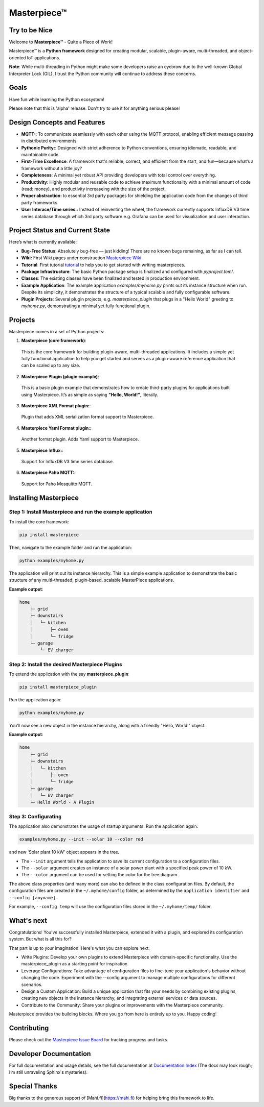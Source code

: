 Masterpiece™
============

Try to be Nice
--------------

Welcome to **Masterpiece™** - Quite a Piece of Work!

Masterpiece™ is a **Python framework** designed for creating modular, scalable, plugin-aware, multi-threaded, and 
object-oriented IoT applications.

**Note**: While multi-threading in Python might make some developers raise an eyebrow due to the well-known Global 
Interpreter Lock (GIL), I trust the Python community will continue to address these concerns. 


Goals
-----

Have fun while learning the Python ecosystem! 

Please note that this is 'alpha' release. Don't try to use it for anything serious please!


Design  Concepts and Features
-----------------------------

* **MQTT:**: To communicate seamlessly with each other using the MQTT protocol, enabling efficient message passing in 
  distributed environments.
* **Pythonic Purity:**: Designed with strict adherence to Python conventions, ensuring idiomatic, readable, and maintainable code.
* **First-Time Excellence**: A framework that's reliable, correct, and efficient from the start, 
  and fun—because what’s a framework without a little joy?
* **Completeness**: A minimal yet robust API providing developers with total control over everything.
* **Productivity**: Highly modular and reusable code to achieve maximum functionality with a minimal amount of code (read: money),
  and productivity increaseing with the size of the project. 
* **Proper abstraction:** to essential 3rd party packages for shielding the application code from the 
  changes of third party frameworks.
* **User Interace/Time series:**: Instead of reinventing the wheel, the framework currently supports InfluxDB V3 
  time series database through which 3rd party software e.g. Grafana can be used for visualization 
  and user interaction.




Project Status and Current State
--------------------------------

Here’s what is currently available:

* **Bug-Free Status**: Absolutely bug-free — just kidding! There are no known bugs remaining, as far as I can tell.
* **Wiki:** First Wiki pages under construction `Masterpiece Wiki <https://gitlab.com/juham/masterpiece/-/wikis/home>`_ 
* **Tutorial**: First tutorial `tutorial <docs/source/tutorial.rst>`_  to help you to get started with writing masterpieces. 
* **Package Infrastructure**: The basic Python package setup is finalized and configured with `pyproject.toml`.
* **Classes**: The existing classes have been finalized and tested in production environment.
* **Example Application**: The example application `examples/myhome.py` prints out its instance structure when run. 
  Despite its simplicity, it demonstrates the structure of a typical scalable and fully configurable software.
* **Plugin Projects**: Several plugin projects, e.g. `masterpiece_plugin` that plugs in a "Hello World" greeting to 
  `myhome.py`, demonstrating a minimal yet fully functional plugin.



Projects
--------

Masterpiece comes in a set of Python projects:

1. **Masterpiece (core framework)**:  
  This is the core framework for building plugin-aware, multi-threaded applications. It includes a simple yet 
  fully functional application to help you get started and serves as a plugin-aware reference application 
  that can be scaled up to any size.

2. **Masterpiece Plugin (plugin example)**:  
  This is a basic plugin example that demonstrates how to create third-party plugins for applications built 
  using Masterpiece. It’s as simple as saying **"Hello, World!"**, literally.

3. **Masterpiece XML Format plugin:**:  
  Plugin that adds XML serialization format support to Masterpiece. 

4. **Masterpiece Yaml Format plugin:**:  
  Another format plugin. Adds Yaml support to Masterpiece.

5. **Masterpiece Influx:**:  
  Support for InfluxDB V3 time series database.

6. **Masterpiece Paho MQTT:**:  
  Support for Paho Mosquitto MQTT.







Installing Masterpiece
----------------------

**Step 1**: Install Masterpiece and run the example application
^^^^^^^^^^^^^^^^^^^^^^^^^^^^^^^^^^^^^^^^^^^^^^^^^^^^^^^^^^^^^^

To install the core framework:

.. code-block:: bash

    pip install masterpiece

Then, navigate to the example folder and run the application:

.. code-block:: bash

    python examples/myhome.py

The application will print out its instance hierarchy. This is a simple example application to demonstrate the
basic structure of any multi-threaded, plugin-based, scalable MasterPiece applications.

**Example output**:

.. code-block:: text

    home
        ├─ grid
        ├─ downstairs
        │   └─ kitchen
        │       ├─ oven
        │       └─ fridge
        └─ garage
            └─ EV charger


**Step 2**: Install the desired Masterpiece Plugins
^^^^^^^^^^^^^^^^^^^^^^^^^^^^^^^^^^^^^^^^^^^^^^^^^^^

To extend the application with the say **masterpiece_plugin**:

.. code-block:: bash

    pip install masterpiece_plugin

Run the application again:

.. code-block:: bash

    python examples/myhome.py

You'll now see a new object in the instance hierarchy, along with a friendly "Hello, World!" object.

**Example output**:

.. code-block:: text

    home
        ├─ grid
        ├─ downstairs
        │   └─ kitchen
        │       ├─ oven
        │       └─ fridge
        ├─ garage
        │   └─ EV charger
        └─ Hello World - A Plugin


**Step 3**: Configurating
^^^^^^^^^^^^^^^^^^^^^^^^^

The application also demonstrates the usage of startup arguments. Run the application again:

.. code-block:: text

    examples/myhome.py --init --solar 10 --color red

and new 'Solar plant 10 kW' object appears in the tree.

- The ``--init`` argument tells the application to save its current configuration to a configuration files. 
- The ``--solar`` argument creates an instance of a solar power plant with a specified peak power of 10 kW.
- The ``--color`` argument can be used for setting the color for the tree diagram.

The above class properties (and many more) can also be defined in the class configuration files. By default, 
the configuration files are created in the ``~/.myhome/config`` folder, as determined by the ``application identifier`` 
and ``--config [anyname]``.

For example, ``--config temp`` will use the configuration files stored in the ``~/.myhome/temp/`` 
folder.


What's next
-----------

Congratulations! You've successfully installed Masterpiece, extended it with a plugin, and explored its configuration system. 
But what is all this for? 

That part is up to your imagination. Here's what you can explore next:

- Write Plugins: Develop your own plugins to extend Masterpiece with domain-specific functionality.
  Use the masterpiece_plugin as a starting point for inspiration.

- Leverage Configurations: Take advantage of configuration files to fine-tune your application's behavior 
  without changing the code. Experiment with the --config argument to manage multiple configurations for 
  different scenarios.

- Design a Custom Application: Build a unique application that fits your needs by combining existing plugins, 
  creating new objects in the instance hierarchy, and integrating external services or data sources.

- Contribute to the Community: Share your plugins or improvements with the Masterpiece community. 

Masterpiece provides the building blocks. Where you go from here is entirely up to you. Happy coding!


Contributing
------------

Please check out the `Masterpiece Issue Board <https://gitlab.com/juham/masterpiece/-/boards>`_ for tracking progress 
and tasks.


Developer Documentation
-----------------------

For full documentation and usage details, see the full documentation at `Documentation Index <docs/build/html/index.html>`_ 
(The docs may look rough; I’m still unraveling Sphinx's mysteries).


Special Thanks
--------------

Big thanks to the generous support of [Mahi.fi](https://mahi.fi) for helping bring this framework to life.
